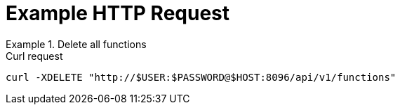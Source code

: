 = Example HTTP Request

.Delete all functions
====
.Curl request
[source,sh]
----
curl -XDELETE "http://$USER:$PASSWORD@$HOST:8096/api/v1/functions"
----
====